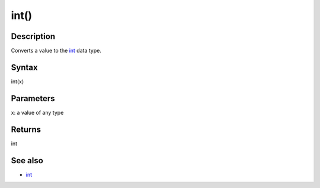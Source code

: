 .. _arduino-intcast:

int()
=====

Description
-----------

Converts a value to the `int <http://arduino.cc/en/Reference/Int>`_
data type.



Syntax
------

int(x)



Parameters
----------

x: a value of any type



Returns
-------

int



See also
--------


-  `int <http://arduino.cc/en/Reference/Int>`_


